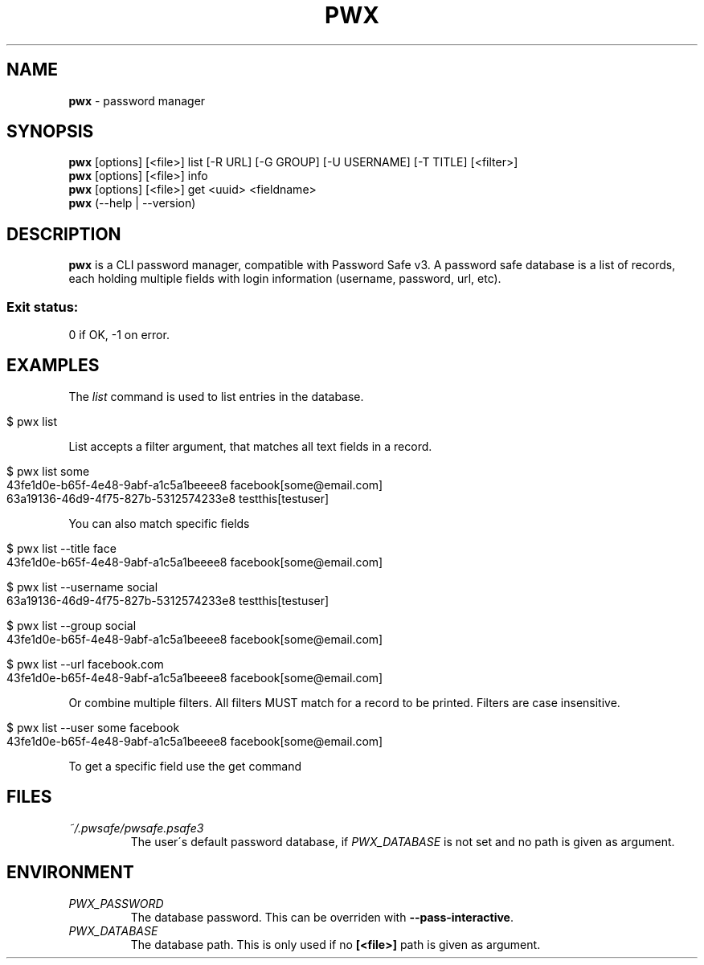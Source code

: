 .\" generated with Ronn/v0.7.3
.\" http://github.com/rtomayko/ronn/tree/0.7.3
.
.TH "PWX" "1" "August 2015" "" ""
.
.SH "NAME"
\fBpwx\fR \- password manager
.
.SH "SYNOPSIS"
\fBpwx\fR [options] [<file>] list [\-R URL] [\-G GROUP] [\-U USERNAME] [\-T TITLE] [<filter>]
.
.br
\fBpwx\fR [options] [<file>] info
.
.br
\fBpwx\fR [options] [<file>] get <uuid> <fieldname>
.
.br
\fBpwx\fR (\-\-help | \-\-version)
.
.br
.
.SH "DESCRIPTION"
\fBpwx\fR is a CLI password manager, compatible with Password Safe v3\. A password safe database is a list of records, each holding multiple fields with login information (username, password, url, etc)\.
.
.SS "Exit status:"
0 if OK, \-1 on error\.
.
.SH "EXAMPLES"
The \fIlist\fR command is used to list entries in the database\.
.
.IP "" 4
.
.nf

$ pwx list
.
.fi
.
.IP "" 0
.
.P
List accepts a filter argument, that matches all text fields in a record\.
.
.IP "" 4
.
.nf

$ pwx list some
43fe1d0e\-b65f\-4e48\-9abf\-a1c5a1beeee8 facebook[some@email\.com]
63a19136\-46d9\-4f75\-827b\-5312574233e8 testthis[testuser]
.
.fi
.
.IP "" 0
.
.P
You can also match specific fields
.
.IP "" 4
.
.nf

$ pwx list \-\-title face
43fe1d0e\-b65f\-4e48\-9abf\-a1c5a1beeee8 facebook[some@email\.com]

$ pwx list \-\-username social
63a19136\-46d9\-4f75\-827b\-5312574233e8 testthis[testuser]

$ pwx list \-\-group social
43fe1d0e\-b65f\-4e48\-9abf\-a1c5a1beeee8 facebook[some@email\.com]

$ pwx list \-\-url facebook\.com
43fe1d0e\-b65f\-4e48\-9abf\-a1c5a1beeee8 facebook[some@email\.com]
.
.fi
.
.IP "" 0
.
.P
Or combine multiple filters\. All filters MUST match for a record to be printed\. Filters are case insensitive\.
.
.IP "" 4
.
.nf

$ pwx list \-\-user some facebook
43fe1d0e\-b65f\-4e48\-9abf\-a1c5a1beeee8 facebook[some@email\.com]
.
.fi
.
.IP "" 0
.
.P
To get a specific field use the get command
.
.SH "FILES"
.
.TP
\fI~/\.pwsafe/pwsafe\.psafe3\fR
The user\'s default password database, if \fIPWX_DATABASE\fR is not set and no path is given as argument\.
.
.SH "ENVIRONMENT"
.
.TP
\fIPWX_PASSWORD\fR
The database password\. This can be overriden with \fB\-\-pass\-interactive\fR\.
.
.TP
\fIPWX_DATABASE\fR
The database path\. This is only used if no \fB[<file>]\fR path is given as argument\.

